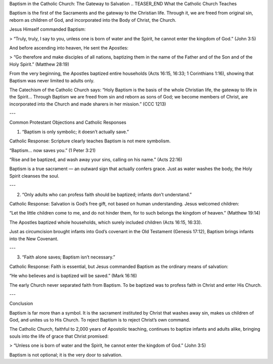 .. title: Baptism in the catholic church: the gateway to salvation
.. slug: baptism-in-the-catholic-church-the-gateway-to-salvation
.. date: 2025-08-18 08:29:55 UTC+02:00
.. tags: baptism
.. category: 
.. link: 
.. description: 
.. type: text

Baptism in the Catholic Church: The Gateway to Salvation
.. TEASER_END
What the Catholic Church Teaches

Baptism is the first of the Sacraments and the gateway to the Christian life. Through it, we are freed from original sin, reborn as children of God, and incorporated into the Body of Christ, the Church.

Jesus Himself commanded Baptism:

> “Truly, truly, I say to you, unless one is born of water and the Spirit, he cannot enter the kingdom of God.” (John 3:5)



And before ascending into heaven, He sent the Apostles:

> “Go therefore and make disciples of all nations, baptizing them in the name of the Father and of the Son and of the Holy Spirit.” (Matthew 28:19)



From the very beginning, the Apostles baptized entire households (Acts 16:15, 16:33; 1 Corinthians 1:16), showing that Baptism was never limited to adults only.

The Catechism of the Catholic Church says:
“Holy Baptism is the basis of the whole Christian life, the gateway to life in the Spirit… Through Baptism we are freed from sin and reborn as sons of God; we become members of Christ, are incorporated into the Church and made sharers in her mission.” (CCC 1213)


---

Common Protestant Objections and Catholic Responses

1. “Baptism is only symbolic; it doesn’t actually save.”

Catholic Response: Scripture clearly teaches Baptism is not mere symbolism.

“Baptism… now saves you.” (1 Peter 3:21)

“Rise and be baptized, and wash away your sins, calling on his name.” (Acts 22:16)


Baptism is a true sacrament — an outward sign that actually confers grace. Just as water washes the body, the Holy Spirit cleanses the soul.



---

2. “Only adults who can profess faith should be baptized; infants don’t understand.”

Catholic Response: Salvation is God’s free gift, not based on human understanding. Jesus welcomed children:

“Let the little children come to me, and do not hinder them, for to such belongs the kingdom of heaven.” (Matthew 19:14)


The Apostles baptized whole households, which surely included children (Acts 16:15, 16:33).

Just as circumcision brought infants into God’s covenant in the Old Testament (Genesis 17:12), Baptism brings infants into the New Covenant.



---

3. “Faith alone saves; Baptism isn’t necessary.”

Catholic Response: Faith is essential, but Jesus commanded Baptism as the ordinary means of salvation:

“He who believes and is baptized will be saved.” (Mark 16:16)


The early Church never separated faith from Baptism. To be baptized was to profess faith in Christ and enter His Church.



---

Conclusion

Baptism is far more than a symbol. It is the sacrament instituted by Christ that washes away sin, makes us children of God, and unites us to His Church. To reject Baptism is to reject Christ’s own command.

The Catholic Church, faithful to 2,000 years of Apostolic teaching, continues to baptize infants and adults alike, bringing souls into the life of grace that Christ promised:

> “Unless one is born of water and the Spirit, he cannot enter the kingdom of God.” (John 3:5)



Baptism is not optional; it is the very door to salvation.

